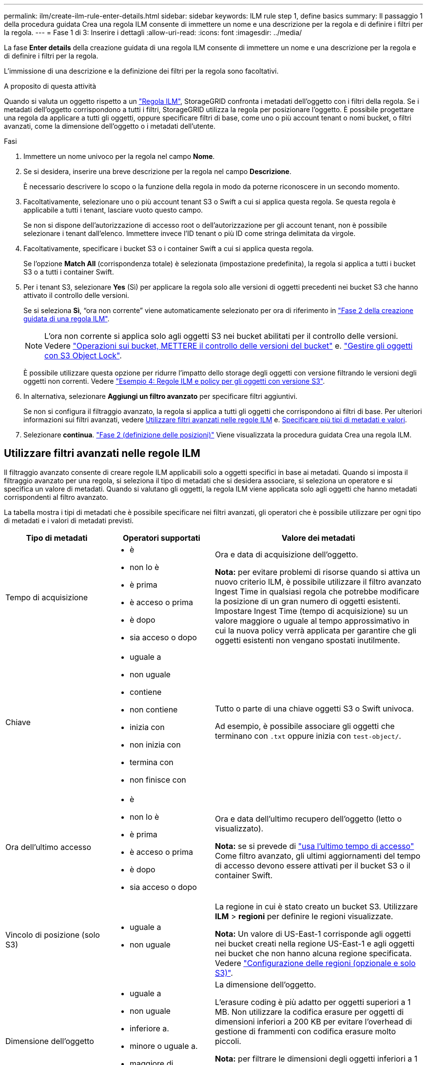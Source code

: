 ---
permalink: ilm/create-ilm-rule-enter-details.html 
sidebar: sidebar 
keywords: ILM rule step 1, define basics 
summary: Il passaggio 1 della procedura guidata Crea una regola ILM consente di immettere un nome e una descrizione per la regola e di definire i filtri per la regola. 
---
= Fase 1 di 3: Inserire i dettagli
:allow-uri-read: 
:icons: font
:imagesdir: ../media/


[role="lead"]
La fase *Enter details* della creazione guidata di una regola ILM consente di immettere un nome e una descrizione per la regola e di definire i filtri per la regola.

L'immissione di una descrizione e la definizione dei filtri per la regola sono facoltativi.

.A proposito di questa attività
Quando si valuta un oggetto rispetto a un link:what-ilm-rule-is.html["Regola ILM"], StorageGRID confronta i metadati dell'oggetto con i filtri della regola. Se i metadati dell'oggetto corrispondono a tutti i filtri, StorageGRID utilizza la regola per posizionare l'oggetto. È possibile progettare una regola da applicare a tutti gli oggetti, oppure specificare filtri di base, come uno o più account tenant o nomi bucket, o filtri avanzati, come la dimensione dell'oggetto o i metadati dell'utente.

.Fasi
. Immettere un nome univoco per la regola nel campo *Nome*.
. Se si desidera, inserire una breve descrizione per la regola nel campo *Descrizione*.
+
È necessario descrivere lo scopo o la funzione della regola in modo da poterne riconoscere in un secondo momento.

. Facoltativamente, selezionare uno o più account tenant S3 o Swift a cui si applica questa regola. Se questa regola è applicabile a tutti i tenant, lasciare vuoto questo campo.
+
Se non si dispone dell'autorizzazione di accesso root o dell'autorizzazione per gli account tenant, non è possibile selezionare i tenant dall'elenco. Immettere invece l'ID tenant o più ID come stringa delimitata da virgole.

. Facoltativamente, specificare i bucket S3 o i container Swift a cui si applica questa regola.
+
Se l'opzione *Match All* (corrispondenza totale) è selezionata (impostazione predefinita), la regola si applica a tutti i bucket S3 o a tutti i container Swift.

. Per i tenant S3, selezionare *Yes* (Sì) per applicare la regola solo alle versioni di oggetti precedenti nei bucket S3 che hanno attivato il controllo delle versioni.
+
Se si seleziona *Sì*, "`ora non corrente`" viene automaticamente selezionato per ora di riferimento in link:create-ilm-rule-define-placements.html["Fase 2 della creazione guidata di una regola ILM"].

+

NOTE: L'ora non corrente si applica solo agli oggetti S3 nei bucket abilitati per il controllo delle versioni. Vedere link:../s3/operations-on-buckets.html["Operazioni sui bucket, METTERE il controllo delle versioni del bucket"] e. link:managing-objects-with-s3-object-lock.html["Gestire gli oggetti con S3 Object Lock"].

+
È possibile utilizzare questa opzione per ridurre l'impatto dello storage degli oggetti con versione filtrando le versioni degli oggetti non correnti. Vedere link:example-4-ilm-rules-and-policy-for-s3-versioned-objects.html["Esempio 4: Regole ILM e policy per gli oggetti con versione S3"].

. In alternativa, selezionare *Aggiungi un filtro avanzato* per specificare filtri aggiuntivi.
+
Se non si configura il filtraggio avanzato, la regola si applica a tutti gli oggetti che corrispondono ai filtri di base. Per ulteriori informazioni sui filtri avanzati, vedere <<Utilizzare filtri avanzati nelle regole ILM>> e. <<Specificare più tipi di metadati e valori>>.

. Selezionare *continua*. link:create-ilm-rule-define-placements.html["Fase 2 (definizione delle posizioni)"] Viene visualizzata la procedura guidata Crea una regola ILM.




== Utilizzare filtri avanzati nelle regole ILM

Il filtraggio avanzato consente di creare regole ILM applicabili solo a oggetti specifici in base ai metadati. Quando si imposta il filtraggio avanzato per una regola, si seleziona il tipo di metadati che si desidera associare, si seleziona un operatore e si specifica un valore di metadati. Quando si valutano gli oggetti, la regola ILM viene applicata solo agli oggetti che hanno metadati corrispondenti al filtro avanzato.

La tabella mostra i tipi di metadati che è possibile specificare nei filtri avanzati, gli operatori che è possibile utilizzare per ogni tipo di metadati e i valori di metadati previsti.

[cols="1a,1a,2a"]
|===
| Tipo di metadati | Operatori supportati | Valore dei metadati 


 a| 
Tempo di acquisizione
 a| 
* è
* non lo è
* è prima
* è acceso o prima
* è dopo
* sia acceso o dopo

 a| 
Ora e data di acquisizione dell'oggetto.

*Nota:* per evitare problemi di risorse quando si attiva un nuovo criterio ILM, è possibile utilizzare il filtro avanzato Ingest Time in qualsiasi regola che potrebbe modificare la posizione di un gran numero di oggetti esistenti. Impostare Ingest Time (tempo di acquisizione) su un valore maggiore o uguale al tempo approssimativo in cui la nuova policy verrà applicata per garantire che gli oggetti esistenti non vengano spostati inutilmente.



 a| 
Chiave
 a| 
* uguale a
* non uguale
* contiene
* non contiene
* inizia con
* non inizia con
* termina con
* non finisce con

 a| 
Tutto o parte di una chiave oggetti S3 o Swift univoca.

Ad esempio, è possibile associare gli oggetti che terminano con `.txt` oppure inizia con `test-object/`.



 a| 
Ora dell'ultimo accesso
 a| 
* è
* non lo è
* è prima
* è acceso o prima
* è dopo
* sia acceso o dopo

 a| 
Ora e data dell'ultimo recupero dell'oggetto (letto o visualizzato).

*Nota:* se si prevede di link:using-last-access-time-in-ilm-rules.html["usa l'ultimo tempo di accesso"] Come filtro avanzato, gli ultimi aggiornamenti del tempo di accesso devono essere attivati per il bucket S3 o il container Swift.



 a| 
Vincolo di posizione (solo S3)
 a| 
* uguale a
* non uguale

 a| 
La regione in cui è stato creato un bucket S3. Utilizzare *ILM* > *regioni* per definire le regioni visualizzate.

*Nota:* Un valore di US-East-1 corrisponde agli oggetti nei bucket creati nella regione US-East-1 e agli oggetti nei bucket che non hanno alcuna regione specificata. Vedere link:configuring-regions-optional-and-s3-only.html["Configurazione delle regioni (opzionale e solo S3)"].



 a| 
Dimensione dell'oggetto
 a| 
* uguale a
* non uguale
* inferiore a.
* minore o uguale a.
* maggiore di
* maggiore o uguale a.

 a| 
La dimensione dell'oggetto.

L'erasure coding è più adatto per oggetti superiori a 1 MB. Non utilizzare la codifica erasure per oggetti di dimensioni inferiori a 200 KB per evitare l'overhead di gestione di frammenti con codifica erasure molto piccoli.

*Nota:* per filtrare le dimensioni degli oggetti inferiori a 1 MB, immettere un valore decimale. Il tipo di browser e le impostazioni internazionali consentono di controllare se è necessario utilizzare un punto o una virgola come separatore decimale.



 a| 
Metadati dell'utente
 a| 
* contiene
* termina con
* uguale a
* esiste
* non contiene
* non finisce con
* non uguale
* non esiste
* non inizia con
* inizia con

 a| 
Coppia valore-chiave, dove *Nome metadati utente* è la chiave e *valore metadati* è il valore.

Ad esempio, per filtrare gli oggetti con metadati utente di `color=blue`, specificare `color` Per *Nome metadati utente*, `equals` per l'operatore, e. `blue` Per *valore metadati*.

*Nota:* i nomi dei metadati utente non distinguono tra maiuscole e minuscole; i valori dei metadati utente distinguono tra maiuscole e minuscole.



 a| 
Tag Object (solo S3)
 a| 
* contiene
* termina con
* uguale a
* esiste
* non contiene
* non finisce con
* non uguale
* non esiste
* non inizia con
* inizia con

 a| 
Coppia key-value, dove *nome tag oggetto* è la chiave e *valore tag oggetto* è il valore.

Ad esempio, per filtrare gli oggetti che hanno un tag Object di `Image=True`, specificare `Image` Per *nome tag oggetto*, `equals` per l'operatore, e. `True` Per *valore tag oggetto*.

*Nota:* i nomi dei tag degli oggetti e i valori dei tag degli oggetti fanno distinzione tra maiuscole e minuscole. È necessario inserire questi elementi esattamente come sono stati definiti per l'oggetto.

|===


== Specificare più tipi di metadati e valori

Quando si definisce il filtraggio avanzato, è possibile specificare più tipi di metadati e più valori di metadati. Ad esempio, se si desidera che una regola corrisponda a oggetti di dimensioni comprese tra 10 MB e 100 MB, selezionare il tipo di metadati *Object size* e specificare due valori di metadati.

* Il primo valore di metadati specifica oggetti superiori o uguali a 10 MB.
* Il secondo valore di metadati specifica gli oggetti inferiori o uguali a 100 MB.


image::../media/advanced_filtering_size_between.png[Esempio di filtraggio avanzato per le dimensioni degli oggetti]

L'utilizzo di più voci consente di avere un controllo preciso su quali oggetti vengono associati. Nell'esempio seguente, la regola si applica agli oggetti che hanno un marchio A o un marchio B come valore dei metadati dell'utente camera_TYPE. Tuttavia, la regola si applica solo agli oggetti Brand B di dimensioni inferiori a 10 MB.

image::../media/advanced_filtering_multiple_rows.png[Esempio di filtraggio avanzato per i metadati dell'utente]
